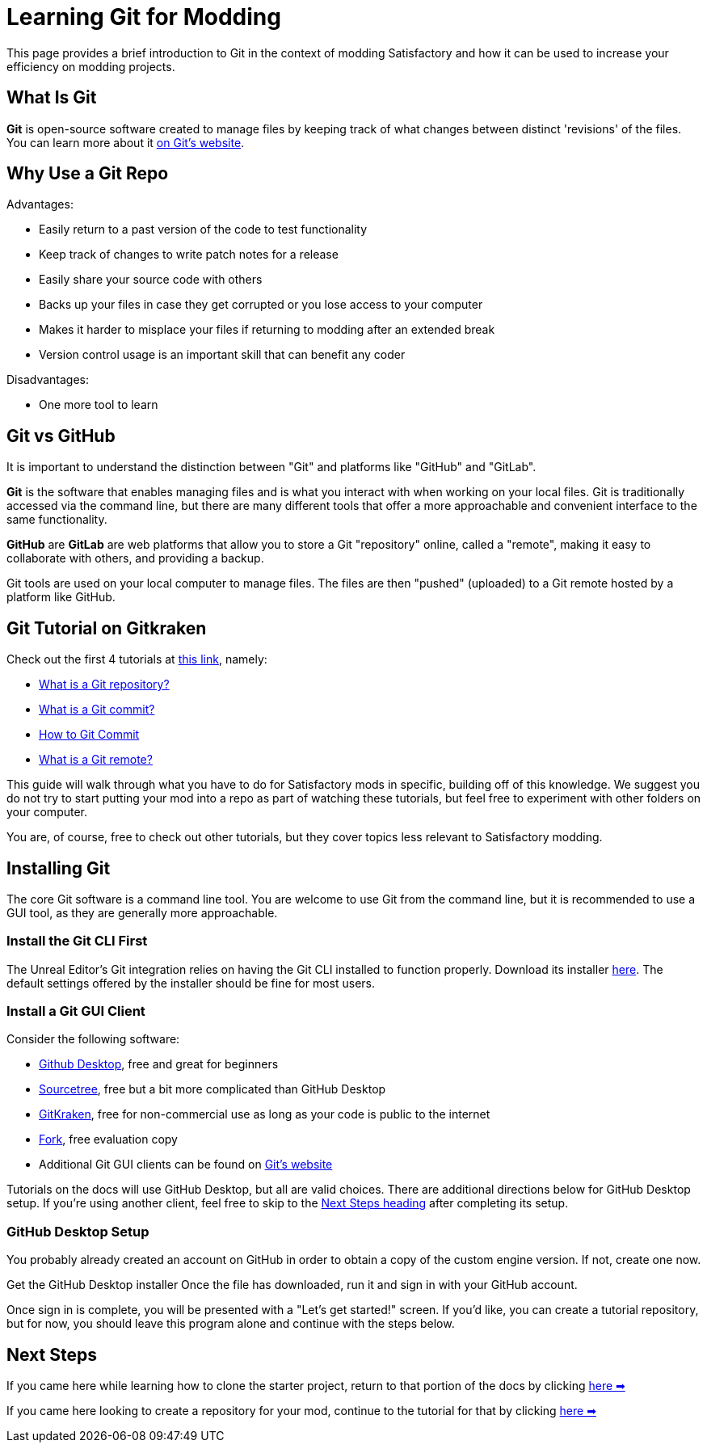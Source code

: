 = Learning Git for Modding

This page provides a brief introduction to Git in the context of modding Satisfactory
and how it can be used to increase your efficiency on modding projects.

== What Is Git

**Git** is open-source software created to manage files
by keeping track of what changes between distinct 'revisions' of the files.
You can learn more about it https://git-scm.com/about[on Git's website].

== Why Use a Git Repo

Advantages:

- Easily return to a past version of the code to test functionality
- Keep track of changes to write patch notes for a release
- Easily share your source code with others
- Backs up your files in case they get corrupted or you lose access to your computer
- Makes it harder to misplace your files if returning to modding after an extended break
- Version control usage is an important skill that can benefit any coder

Disadvantages:

- One more tool to learn

== Git vs GitHub

It is important to understand the distinction between "Git" and platforms like "GitHub" and "GitLab".

**Git** is the software that enables managing files
and is what you interact with when working on your local files.
Git is traditionally accessed via the command line,
but there are many different tools that offer a more approachable and convenient interface to the same functionality.

**GitHub** are **GitLab** are web platforms that allow you to store a Git "repository" online, called a "remote",
making it easy to collaborate with others, and providing a backup.

Git tools are used on your local computer to manage files.
The files are then "pushed" (uploaded) to a Git remote hosted by a platform like GitHub.

== Git Tutorial on Gitkraken

Check out the first 4 tutorials at
https://www.gitkraken.com/learn/git/tutorials[this link], namely:

- https://www.gitkraken.com/learn/git/tutorials/what-is-a-git-repository[What is a Git repository?]
- https://www.gitkraken.com/learn/git/tutorials/what-is-git-commit[What is a Git commit?]
- https://www.gitkraken.com/learn/git/tutorials/how-to-git-commit[How to Git Commit]
- https://www.gitkraken.com/learn/git/tutorials/what-is-git-remote[What is a Git remote?]

This guide will walk through what you have to do for Satisfactory mods in specific,
building off of this knowledge.
We suggest you do not try to start putting your mod into a repo as part of watching these tutorials,
but feel free to experiment with other folders on your computer.

You are, of course, free to check out other tutorials, but they cover topics less relevant to Satisfactory modding.

== Installing Git

The core Git software is a command line tool.
You are welcome to use Git from the command line,
but it is recommended to use a GUI tool, as they are generally more approachable.

=== Install the Git CLI First

The Unreal Editor's Git integration relies on having the Git CLI installed to function properly.
Download its installer https://git-scm.com/downloads[here].
The default settings offered by the installer should be fine for most users.

=== Install a Git GUI Client

Consider the following software:

- https://desktop.github.com/[Github Desktop], free and great for beginners
- https://www.sourcetreeapp.com/[Sourcetree], free but a bit more complicated than GitHub Desktop
- https://www.gitkraken.com/[GitKraken], free for non-commercial use as long as your code is public to the internet
- https://git-fork.com/[Fork], free evaluation copy
- Additional Git GUI clients can be found on https://git-scm.com/downloads/guis[Git's website]

Tutorials on the docs will use GitHub Desktop, but all are valid choices.
There are additional directions below for GitHub Desktop setup.
If you're using another client, feel free to skip to the link:#_next_steps[Next Steps heading] after completing its setup.

=== GitHub Desktop Setup

You probably already created an account on GitHub in order to obtain a copy of the custom engine version.
If not, create one now.

Get the GitHub Desktop installer 
Once the file has downloaded, run it and sign in with your GitHub account.

Once sign in is complete, you will be presented with a "Let's get started!" screen.
If you'd like, you can create a tutorial repository,
but for now, you should leave this program alone and continue with the steps below.

== Next Steps

====
If you came here while learning how to clone the starter project,
return to that portion of the docs by clicking
xref:Development/BeginnersGuide/StarterProject/ObtainStarterProject.adoc#_obtaining_the_starter_project[here ➡]
====

====
If you came here looking to create a repository for your mod,
continue to the tutorial for that by clicking
xref:Development/BeginnersGuide/CreateGitRepo.adoc[here ➡]
====
